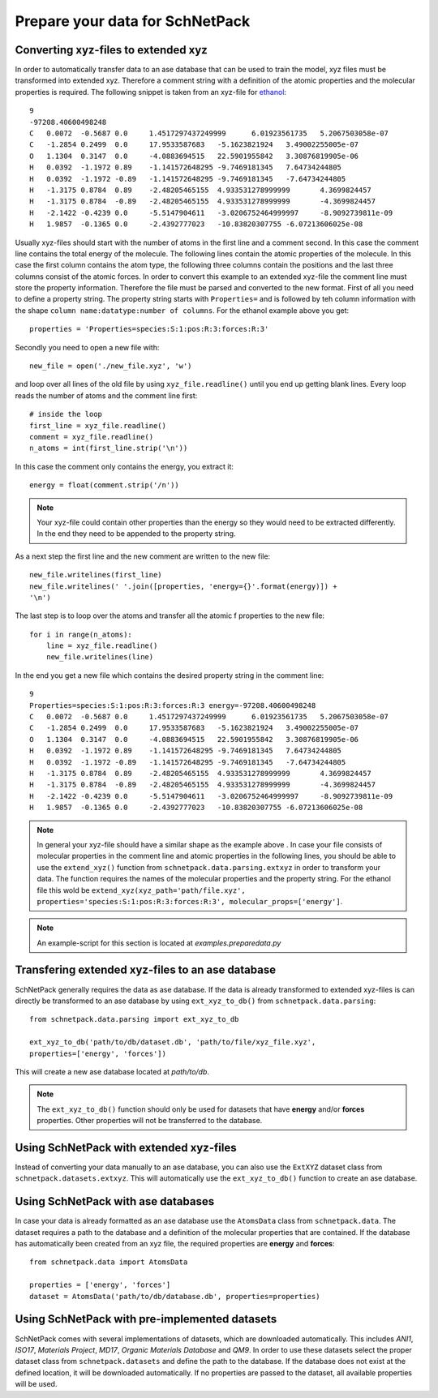 .. _Prepare Data:

Prepare your data for SchNetPack
********************************

.. _extended xyz:

Converting xyz-files to extended xyz
------------------------------------

In order to automatically transfer data to an ase database that can be used
to train the model, xyz files must be transformed into extended xyz. Therefore
a comment string with a definition of the atomic properties and the molecular
properties is required. The following snippet is taken from an xyz-file for
`ethanol <http://quantum-machine.org/gdml/>`_::

    9
    -97208.40600498248
    C	0.0072	-0.5687	0.0	1.4517297437249999	6.01923561735	5.2067503058e-07
    C	-1.2854	0.2499	0.0	17.9533587683	-5.1623821924	3.49002255005e-07
    O	1.1304	0.3147	0.0	-4.0883694515	22.5901955842	3.30876819905e-06
    H	0.0392	-1.1972	0.89	-1.141572648295	-9.7469181345	7.64734244805
    H	0.0392	-1.1972	-0.89	-1.141572648295	-9.7469181345	-7.64734244805
    H	-1.3175	0.8784	0.89	-2.48205465155	4.933531278999999	4.3699824457
    H	-1.3175	0.8784	-0.89	-2.48205465155	4.933531278999999	-4.3699824457
    H	-2.1422	-0.4239	0.0	-5.5147904611	-3.0206752464999997	-8.9092739811e-09
    H	1.9857	-0.1365	0.0	-2.4392777023	-10.83820307755	-6.07213606025e-08

Usually xyz-files should start with the number of atoms in the first line and
a comment second. In this case the comment line contains the total energy of
the molecule. The following lines contain the atomic properties of the
molecule. In this case the first column contains the atom type, the following
three columns contain the positions and the last three columns consist of the
atomic forces. In order to convert this example to an extended xyz-file the
comment line must store the property information. Therefore the file must be
parsed and converted to the new format. First of all you need to define a
property string. The property string starts with ``Properties=`` and is
followed by teh column information with the shape
``column name:datatype:number of columns``. For the ethanol example above you
get::

    properties = 'Properties=species:S:1:pos:R:3:forces:R:3'

Secondly you need to open a new file with::

    new_file = open('./new_file.xyz', 'w')

and loop over all lines of the old file by using ``xyz_file.readline()``
until you end up getting blank lines. Every loop reads the number of atoms
and the comment line first::

    # inside the loop
    first_line = xyz_file.readline()
    comment = xyz_file.readline()
    n_atoms = int(first_line.strip('\n'))

In this case the comment only contains the energy, you extract it::

    energy = float(comment.strip('/n'))

.. note::

    Your xyz-file could contain other properties than the energy so they
    would need to be extracted differently. In the end they need to be
    appended to the property string.

As a next step the first line and the new comment are written to the new file::

    new_file.writelines(first_line)
    new_file.writelines(' '.join([properties, 'energy={}'.format(energy)]) +
    '\n')

The last step is to loop over the atoms and transfer all the atomic f
properties to the new file::

    for i in range(n_atoms):
        line = xyz_file.readline()
        new_file.writelines(line)

In the end you get a new file which contains the desired property string in
the comment line::

    9
    Properties=species:S:1:pos:R:3:forces:R:3 energy=-97208.40600498248
    C	0.0072	-0.5687	0.0	1.4517297437249999	6.01923561735	5.2067503058e-07
    C	-1.2854	0.2499	0.0	17.9533587683	-5.1623821924	3.49002255005e-07
    O	1.1304	0.3147	0.0	-4.0883694515	22.5901955842	3.30876819905e-06
    H	0.0392	-1.1972	0.89	-1.141572648295	-9.7469181345	7.64734244805
    H	0.0392	-1.1972	-0.89	-1.141572648295	-9.7469181345	-7.64734244805
    H	-1.3175	0.8784	0.89	-2.48205465155	4.933531278999999	4.3699824457
    H	-1.3175	0.8784	-0.89	-2.48205465155	4.933531278999999	-4.3699824457
    H	-2.1422	-0.4239	0.0	-5.5147904611	-3.0206752464999997	-8.9092739811e-09
    H	1.9857	-0.1365	0.0	-2.4392777023	-10.83820307755	-6.07213606025e-08

.. note::

    In general your xyz-file should have a similar shape as the example above
    . In case your file consists of molecular properties in the comment line
    and atomic properties in the following lines, you should be able to use
    the ``extend_xyz()`` function from ``schnetpack.data.parsing.extxyz`` in
    order to transform your data. The function requires the names of the
    molecular properties and the property string. For the ethanol file this
    wold be ``extend_xyz(xyz_path='path/file.xyz',
    properties='species:S:1:pos:R:3:forces:R:3', molecular_props=['energy']``.

.. note::

    An example-script for this section is located at *examples.preparedata.py*

Transfering extended xyz-files to an ase database
-------------------------------------------------

SchNetPack generally requires the data as ase database. If the data is
already transformed to extended xyz-files is can directly be transformed to
an ase database by using ``ext_xyz_to_db()`` from
``schnetpack.data.parsing``::

    from schnetpack.data.parsing import ext_xyz_to_db

    ext_xyz_to_db('path/to/db/dataset.db', 'path/to/file/xyz_file.xyz',
    properties=['energy', 'forces'])

This will create a new ase database located at *path/to/db*.

.. note::

    The ``ext_xyz_to_db()`` function should only be used for datasets that
    have **energy** and/or **forces** properties. Other properties will not be
    transferred to the database.

Using SchNetPack with extended xyz-files
----------------------------------------

Instead of converting your data manually to an ase database, you can also use
the ``ExtXYZ`` dataset class from ``schnetpack.datasets.extxyz``. This will
automatically use the ``ext_xyz_to_db()`` function to create an ase database.

Using SchNetPack with ase databases
-----------------------------------

In case your data is already formatted as an ase database use the
``AtomsData`` class from ``schnetpack.data``. The dataset requires a path to
the database and a definition of the molecular properties that are contained.
If the database has automatically been created from an xyz file, the
required properties are **energy** and **forces**::

    from schnetpack.data import AtomsData

    properties = ['energy', 'forces']
    dataset = AtomsData('path/to/db/database.db', properties=properties)

Using SchNetPack with pre-implemented datasets
----------------------------------------------

SchNetPack comes with several implementations of datasets, which are
downloaded automatically. This includes *ANI1*, *ISO17*, *Materials Project*,
*MD17*, *Organic Materials Database* and *QM9*. In order to use these
datasets select the proper dataset class from ``schnetpack.datasets`` and
define the path to the database. If the database does not exist at the
defined location, it will be downloaded automatically. If no properties are
passed to the dataset, all available properties will be used.

